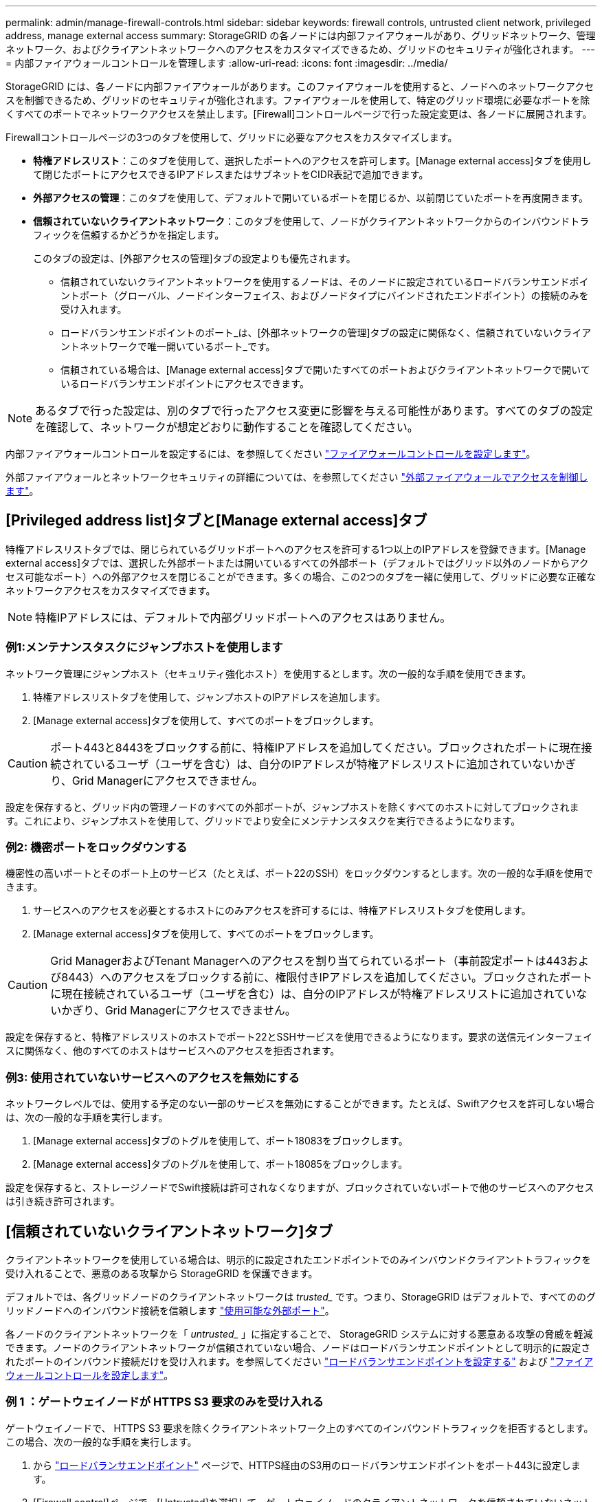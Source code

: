 ---
permalink: admin/manage-firewall-controls.html 
sidebar: sidebar 
keywords: firewall controls, untrusted client network, privileged address, manage external access 
summary: StorageGRID の各ノードには内部ファイアウォールがあり、グリッドネットワーク、管理ネットワーク、およびクライアントネットワークへのアクセスをカスタマイズできるため、グリッドのセキュリティが強化されます。 
---
= 内部ファイアウォールコントロールを管理します
:allow-uri-read: 
:icons: font
:imagesdir: ../media/


[role="lead"]
StorageGRID には、各ノードに内部ファイアウォールがあります。このファイアウォールを使用すると、ノードへのネットワークアクセスを制御できるため、グリッドのセキュリティが強化されます。ファイアウォールを使用して、特定のグリッド環境に必要なポートを除くすべてのポートでネットワークアクセスを禁止します。[Firewall]コントロールページで行った設定変更は、各ノードに展開されます。

Firewallコントロールページの3つのタブを使用して、グリッドに必要なアクセスをカスタマイズします。

* *特権アドレスリスト*：このタブを使用して、選択したポートへのアクセスを許可します。[Manage external access]タブを使用して閉じたポートにアクセスできるIPアドレスまたはサブネットをCIDR表記で追加できます。
* *外部アクセスの管理*：このタブを使用して、デフォルトで開いているポートを閉じるか、以前閉じていたポートを再度開きます。
* *信頼されていないクライアントネットワーク*：このタブを使用して、ノードがクライアントネットワークからのインバウンドトラフィックを信頼するかどうかを指定します。
+
このタブの設定は、[外部アクセスの管理]タブの設定よりも優先されます。

+
** 信頼されていないクライアントネットワークを使用するノードは、そのノードに設定されているロードバランサエンドポイントポート（グローバル、ノードインターフェイス、およびノードタイプにバインドされたエンドポイント）の接続のみを受け入れます。
** ロードバランサエンドポイントのポート_は、[外部ネットワークの管理]タブの設定に関係なく、信頼されていないクライアントネットワークで唯一開いているポート_です。
** 信頼されている場合は、[Manage external access]タブで開いたすべてのポートおよびクライアントネットワークで開いているロードバランサエンドポイントにアクセスできます。





NOTE: あるタブで行った設定は、別のタブで行ったアクセス変更に影響を与える可能性があります。すべてのタブの設定を確認して、ネットワークが想定どおりに動作することを確認してください。

内部ファイアウォールコントロールを設定するには、を参照してください link:../admin/configure-firewall-controls.html["ファイアウォールコントロールを設定します"]。

外部ファイアウォールとネットワークセキュリティの詳細については、を参照してください link:../admin/controlling-access-through-firewalls.html["外部ファイアウォールでアクセスを制御します"]。



== [Privileged address list]タブと[Manage external access]タブ

特権アドレスリストタブでは、閉じられているグリッドポートへのアクセスを許可する1つ以上のIPアドレスを登録できます。[Manage external access]タブでは、選択した外部ポートまたは開いているすべての外部ポート（デフォルトではグリッド以外のノードからアクセス可能なポート）への外部アクセスを閉じることができます。多くの場合、この2つのタブを一緒に使用して、グリッドに必要な正確なネットワークアクセスをカスタマイズできます。


NOTE: 特権IPアドレスには、デフォルトで内部グリッドポートへのアクセスはありません。



=== 例1:メンテナンスタスクにジャンプホストを使用します

ネットワーク管理にジャンプホスト（セキュリティ強化ホスト）を使用するとします。次の一般的な手順を使用できます。

. 特権アドレスリストタブを使用して、ジャンプホストのIPアドレスを追加します。
. [Manage external access]タブを使用して、すべてのポートをブロックします。



CAUTION: ポート443と8443をブロックする前に、特権IPアドレスを追加してください。ブロックされたポートに現在接続されているユーザ（ユーザを含む）は、自分のIPアドレスが特権アドレスリストに追加されていないかぎり、Grid Managerにアクセスできません。

設定を保存すると、グリッド内の管理ノードのすべての外部ポートが、ジャンプホストを除くすべてのホストに対してブロックされます。これにより、ジャンプホストを使用して、グリッドでより安全にメンテナンスタスクを実行できるようになります。



=== 例2: 機密ポートをロックダウンする

機密性の高いポートとそのポート上のサービス（たとえば、ポート22のSSH）をロックダウンするとします。次の一般的な手順を使用できます。

. サービスへのアクセスを必要とするホストにのみアクセスを許可するには、特権アドレスリストタブを使用します。
. [Manage external access]タブを使用して、すべてのポートをブロックします。



CAUTION: Grid ManagerおよびTenant Managerへのアクセスを割り当てられているポート（事前設定ポートは443および8443）へのアクセスをブロックする前に、権限付きIPアドレスを追加してください。ブロックされたポートに現在接続されているユーザ（ユーザを含む）は、自分のIPアドレスが特権アドレスリストに追加されていないかぎり、Grid Managerにアクセスできません。

設定を保存すると、特権アドレスリストのホストでポート22とSSHサービスを使用できるようになります。要求の送信元インターフェイスに関係なく、他のすべてのホストはサービスへのアクセスを拒否されます。



=== 例3: 使用されていないサービスへのアクセスを無効にする

ネットワークレベルでは、使用する予定のない一部のサービスを無効にすることができます。たとえば、Swiftアクセスを許可しない場合は、次の一般的な手順を実行します。

. [Manage external access]タブのトグルを使用して、ポート18083をブロックします。
. [Manage external access]タブのトグルを使用して、ポート18085をブロックします。


設定を保存すると、ストレージノードでSwift接続は許可されなくなりますが、ブロックされていないポートで他のサービスへのアクセスは引き続き許可されます。



== [信頼されていないクライアントネットワーク]タブ

クライアントネットワークを使用している場合は、明示的に設定されたエンドポイントでのみインバウンドクライアントトラフィックを受け入れることで、悪意のある攻撃から StorageGRID を保護できます。

デフォルトでは、各グリッドノードのクライアントネットワークは _trusted__ です。つまり、StorageGRID はデフォルトで、すべてののグリッドノードへのインバウンド接続を信頼します link:../network/external-communications.html["使用可能な外部ポート"]。

各ノードのクライアントネットワークを「 _untrusted__ 」に指定することで、 StorageGRID システムに対する悪意ある攻撃の脅威を軽減できます。ノードのクライアントネットワークが信頼されていない場合、ノードはロードバランサエンドポイントとして明示的に設定されたポートのインバウンド接続だけを受け入れます。を参照してください link:../admin/configuring-load-balancer-endpoints.html["ロードバランサエンドポイントを設定する"] および link:../admin/configure-firewall-controls.html["ファイアウォールコントロールを設定します"]。



=== 例 1 ：ゲートウェイノードが HTTPS S3 要求のみを受け入れる

ゲートウェイノードで、 HTTPS S3 要求を除くクライアントネットワーク上のすべてのインバウンドトラフィックを拒否するとします。この場合、次の一般的な手順を実行します。

. から link:../admin/configuring-load-balancer-endpoints.html["ロードバランサエンドポイント"] ページで、HTTPS経由のS3用のロードバランサエンドポイントをポート443に設定します。
. [Firewall control]ページで、[Untrusted]を選択して、ゲートウェイノードのクライアントネットワークを信頼されていないネットワークとして指定します。


設定を保存すると、ポート 443 での HTTPS S3 要求と ICMP エコー（ ping ）要求を除き、ゲートウェイノードのクライアントネットワーク上のすべてのインバウンドトラフィックが破棄されます。



=== 例 2 ：ストレージノードが S3 プラットフォームサービス要求を送信する

あるストレージノードからのアウトバウンドS3プラットフォームサービストラフィックは有効にするが、クライアントネットワークではそのストレージノードへのインバウンド接続は禁止するとします。この場合は、次の手順を実行します。

* [Firewall]制御ページの[Untrusted Client Networks]タブで、ストレージノード上のクライアントネットワークが信頼されていないことを指定します。


設定を保存すると、ストレージノードはクライアントネットワークで受信トラフィックを受け入れなくなりますが、設定されているプラットフォームサービスのデスティネーションへのアウトバウンド要求は引き続き許可します。



=== 例3：Grid Managerへのアクセスをサブネットに制限する

Grid Managerに特定のサブネットに対するアクセスのみを許可するとします。次の手順を実行します。

. 管理ノードのクライアントネットワークをサブネットに接続します。
. [Untrusted Client Network]タブを使用して、クライアントネットワークを信頼されていないものとして設定します。
. 管理インターフェイスのロードバランサエンドポイントを作成する場合は、「port」と入力し、ポートからアクセスする管理インターフェイスを選択します。
. 信頼されていないクライアントネットワークについては*[はい]*を選択します。
. [Manage external access]タブを使用して、すべての外部ポートをブロックします（サブネット外のホストに対して特権IPアドレスが設定されているかどうかに関係なく）。


設定を保存すると、指定したサブネットのホストだけがGrid Managerにアクセスできるようになります。他のすべてのホストはブロックされます。
